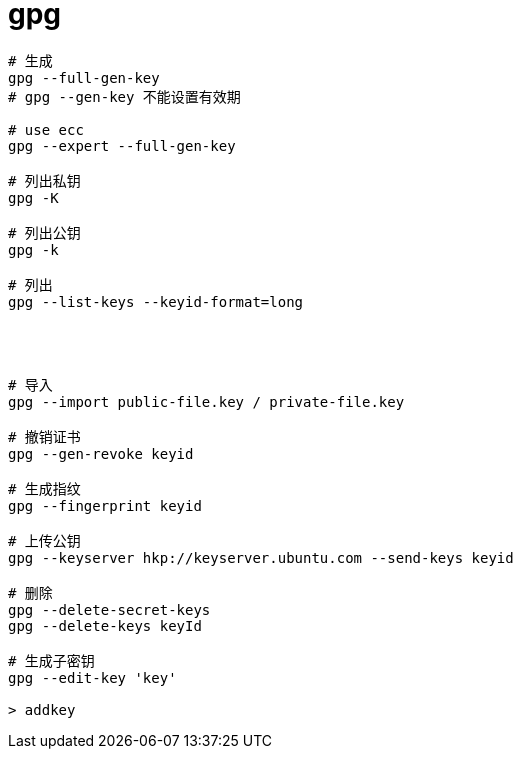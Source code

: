 
= gpg

[source,shell script]
----

# 生成
gpg --full-gen-key
# gpg --gen-key 不能设置有效期

# use ecc
gpg --expert --full-gen-key

# 列出私钥
gpg -K

# 列出公钥
gpg -k

# 列出
gpg --list-keys --keyid-format=long




# 导入
gpg --import public-file.key / private-file.key

# 撤销证书
gpg --gen-revoke keyid

# 生成指纹
gpg --fingerprint keyid

# 上传公钥
gpg --keyserver hkp://keyserver.ubuntu.com --send-keys keyid

# 删除
gpg --delete-secret-keys
gpg --delete-keys keyId

# 生成子密钥
gpg --edit-key 'key'

> addkey

----
